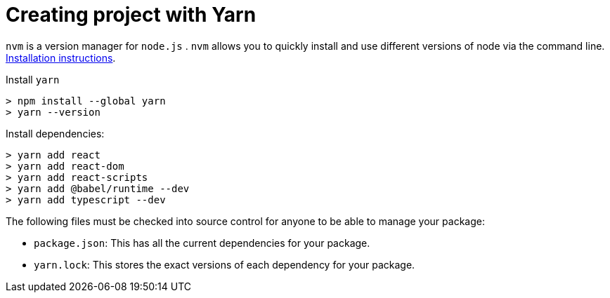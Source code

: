 = Creating project with Yarn

`nvm` is a version manager for `node.js` . `nvm` allows you to quickly install and use different versions of node via the command line. https://github.com/nvm-sh/nvm#install--update-script[Installation instructions].


Install `yarn`

[source]
----
> npm install --global yarn
> yarn --version
----

Install dependencies:

[source]
----
> yarn add react
> yarn add react-dom
> yarn add react-scripts
> yarn add @babel/runtime --dev
> yarn add typescript --dev
----

The following files must be checked into source control for anyone to be able to manage your package:

* `package.json`: This has all the current dependencies for your package.
* `yarn.lock`: This stores the exact versions of each dependency for your package.